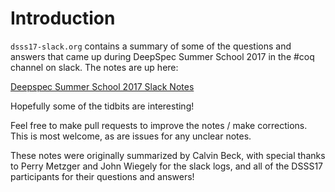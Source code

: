 * Introduction

  ~dsss17-slack.org~ contains a summary of some of the questions and
  answers that came up during DeepSpec Summer School 2017 in the #coq
  channel on slack. The notes are up here:

  [[https://www.typesofnote.com/dsss17-slack.html][Deepspec Summer School 2017 Slack Notes]]

  Hopefully some of the tidbits are interesting!

  Feel free to make pull requests to improve the notes / make
  corrections. This is most welcome, as are issues for any unclear
  notes.

  These notes were originally summarized by Calvin Beck, with special
  thanks to Perry Metzger and John Wiegely for the slack logs, and all
  of the DSSS17 participants for their questions and answers!
